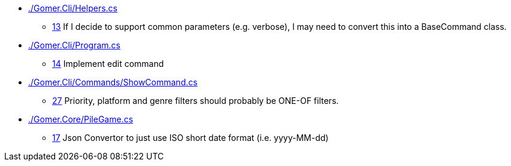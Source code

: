 * link:./Gomer.Cli/Helpers.cs[]
** link:./Gomer.Cli/Helpers.cs#L13[13] If I decide to support common parameters (e.g. verbose), I may need to convert this into a BaseCommand class.
* link:./Gomer.Cli/Program.cs[]
** link:./Gomer.Cli/Program.cs#L14[14] Implement edit command
* link:./Gomer.Cli/Commands/ShowCommand.cs[]
** link:./Gomer.Cli/Commands/ShowCommand.cs#L27[27] Priority, platform and genre filters should probably be ONE-OF filters.
* link:./Gomer.Core/PileGame.cs[]
** link:./Gomer.Core/PileGame.cs#L17[17] Json Convertor to just use ISO short date format (i.e. yyyy-MM-dd)
